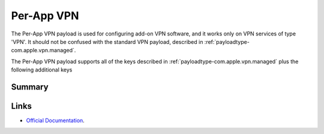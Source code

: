 Per-App VPN
===========

The Per-App VPN payload is used for configuring add-on VPN software, and it works only on VPN services of type 'VPN'.
It should not be confused with the standard VPN payload, described in :ref:`payloadtype-com.apple.vpn.managed`.

The Per-App VPN payload supports all of the keys described in :ref:`payloadtype-com.apple.vpn.managed` plus the following additional keys

.. todo:: Copy VPN payload keys into the per app vpn manifest.

Summary
-------

.. pfmheader:: manifests/manual/com.apple.vpn.managed.applayer manifest.plist

.. pfm:: manifests/manual/com.apple.vpn.managed.applayer manifest.plist

Links
-----

- `Official Documentation <https://developer.apple.com/library/content/featuredarticles/iPhoneConfigurationProfileRef/Introduction/Introduction.html#//apple_ref/doc/uid/TP40010206-CH1-SW37>`_.
